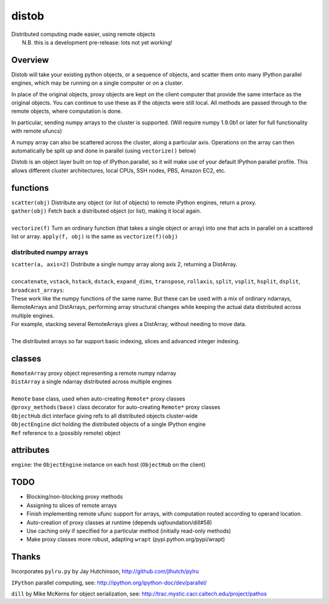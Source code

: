 distob
======

| Distributed computing made easier, using remote objects
|  N.B. this is a development pre-release: lots not yet working!

Overview
--------

Distob will take your existing python objects, or a sequence of objects,
and scatter them onto many IPython parallel engines, which may be
running on a single computer or on a cluster.

In place of the original objects, proxy objects are kept on the client
computer that provide the same interface as the original objects. You
can continue to use these as if the objects were still local. All
methods are passed through to the remote objects, where computation is
done.

In particular, sending numpy arrays to the cluster is supported. (Will
require numpy 1.9.0b1 or later for full functionality with remote
ufuncs)

A numpy array can also be scattered across the cluster, along a particular
axis. Operations on the array can then automatically be split up and done
in parallel (using ``vectorize()`` below)

Distob is an object layer built on top of IPython.parallel, so it will
make use of your default IPython parallel profile. This allows different
cluster architectures, local CPUs, SSH nodes, PBS, Amazon EC2, etc.

functions
---------

| ``scatter(obj)`` Distribute any object (or list of objects) to remote iPython engines, return a proxy.
| ``gather(obj)`` Fetch back a distributed object (or list), making it local again.
|
| ``vectorize(f)`` Turn an ordinary function (that takes a single object or array) into one that acts in parallel on a scattered list or array. ``apply(f, obj)`` is the same as ``vectorize(f)(obj)``


distributed numpy arrays
~~~~~~~~~~~~~~~~~~~~~~~~

| ``scatter(a, axis=2)`` Distribute a single numpy array along axis 2, returning a DistArray.
| 
| ``concatenate``, ``vstack``, ``hstack``, ``dstack``, ``expand_dims``, ``transpose``, ``rollaxis``, ``split``, ``vsplit``, ``hsplit``, ``dsplit``, ``broadcast_arrays``:
| These work like the numpy functions of the same name. But these can be used with a mix of ordinary ndarrays, RemoteArrays and DistArrays, performing array structural changes while keeping the actual data distributed across multiple engines.
| For example, stacking several RemoteArrays gives a DistArray, without needing to move data.
| 
| The distributed arrays so far support basic indexing, slices and advanced integer indexing.

classes
-------

| ``RemoteArray`` proxy object representing a remote numpy ndarray
| ``DistArray`` a single ndarray distributed across multiple engines
| 
| ``Remote`` base class, used when auto-creating ``Remote*`` proxy classes
| ``@proxy_methods(base)`` class decorator for auto-creating ``Remote*`` proxy classes
| ``ObjectHub`` dict interface giving refs to all distributed objects cluster-wide
| ``ObjectEngine`` dict holding the distributed objects of a single IPython engine
| ``Ref`` reference to a (possibly remote) object

attributes
----------

``engine``: the ``ObjectEngine`` instance on each host (``ObjectHub`` on
the client)

TODO
----

-  Blocking/non-blocking proxy methods

-  Assigning to slices of remote arrays

-  Finish implementing remote ufunc support for arrays, with computation routed according to operand location.

-  Auto-creation of proxy classes at runtime (depends
   uqfoundation/dill#58)

-  Use caching only if specified for a particular method (initially
   read-only methods)

-  Make proxy classes more robust, adapting ``wrapt``
   (pypi.python.org/pypi/wrapt)

Thanks
------

Incorporates ``pylru.py`` by Jay Hutchinson,
http://github.com/jlhutch/pylru

``IPython`` parallel computing, see:
http://ipython.org/ipython-doc/dev/parallel/

``dill`` by Mike McKerns for object serialization, see:
http://trac.mystic.cacr.caltech.edu/project/pathos
